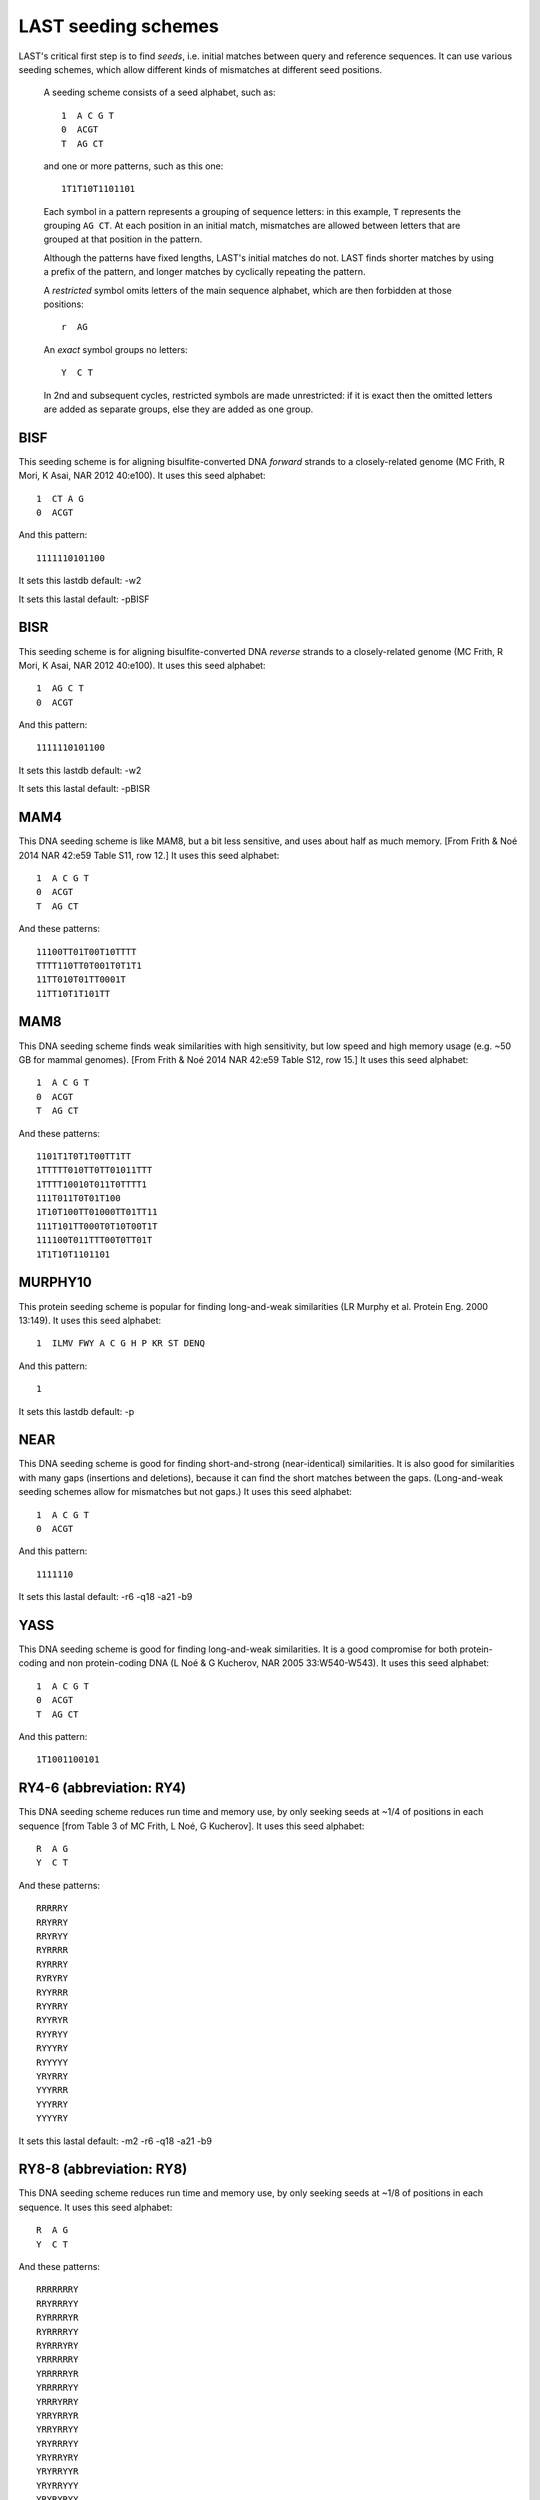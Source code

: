 LAST seeding schemes
====================

LAST's critical first step is to find *seeds*, i.e. initial matches
between query and reference sequences.  It can use various seeding
schemes, which allow different kinds of mismatches at different seed
positions.

   A seeding scheme consists of a seed alphabet, such as::

     1  A C G T
     0  ACGT
     T  AG CT

   and one or more patterns, such as this one::

     1T1T10T1101101

   Each symbol in a pattern represents a grouping of sequence letters:
   in this example, ``T`` represents the grouping ``AG CT``.  At each
   position in an initial match, mismatches are allowed between
   letters that are grouped at that position in the pattern.

   Although the patterns have fixed lengths, LAST's initial matches do
   not.  LAST finds shorter matches by using a prefix of the pattern,
   and longer matches by cyclically repeating the pattern.

   A *restricted* symbol omits letters of the main sequence alphabet,
   which are then forbidden at those positions::

     r  AG

   An *exact* symbol groups no letters::

     Y  C T

   In 2nd and subsequent cycles, restricted symbols are made
   unrestricted: if it is exact then the omitted letters are added as
   separate groups, else they are added as one group.

BISF
----

This seeding scheme is for aligning bisulfite-converted DNA
*forward* strands to a closely-related genome (MC Frith, R Mori, K
Asai, NAR 2012 40:e100).
It uses this seed alphabet::

  1  CT A G
  0  ACGT

And this pattern::

  1111110101100

It sets this lastdb default:
-w2

It sets this lastal default:
-pBISF

BISR
----

This seeding scheme is for aligning bisulfite-converted DNA
*reverse* strands to a closely-related genome (MC Frith, R Mori, K
Asai, NAR 2012 40:e100).
It uses this seed alphabet::

  1  AG C T
  0  ACGT

And this pattern::

  1111110101100

It sets this lastdb default:
-w2

It sets this lastal default:
-pBISR

MAM4
----

This DNA seeding scheme is like MAM8, but a bit less sensitive, and
uses about half as much memory.  [From Frith & Noé 2014 NAR 42:e59
Table S11, row 12.]
It uses this seed alphabet::

  1  A C G T
  0  ACGT
  T  AG CT

And these patterns::

  11100TT01T00T10TTTT
  TTTT110TT0T001T0T1T1
  11TT010T01TT0001T
  11TT10T1T101TT

MAM8
----

This DNA seeding scheme finds weak similarities with high
sensitivity, but low speed and high memory usage (e.g. ~50 GB for
mammal genomes).  [From Frith & Noé 2014 NAR 42:e59 Table S12, row
15.]
It uses this seed alphabet::

  1  A C G T
  0  ACGT
  T  AG CT

And these patterns::

  1101T1T0T1T00TT1TT
  1TTTTT010TT0TT01011TTT
  1TTTT10010T011T0TTTT1
  111T011T0T01T100
  1T10T100TT01000TT01TT11
  111T101TT000T0T10T00T1T
  111100T011TTT00T0TT01T
  1T1T10T1101101

MURPHY10
--------

This protein seeding scheme is popular for finding long-and-weak
similarities (LR Murphy et al. Protein Eng. 2000 13:149).
It uses this seed alphabet::

  1  ILMV FWY A C G H P KR ST DENQ

And this pattern::

  1

It sets this lastdb default:
-p

NEAR
----

This DNA seeding scheme is good for finding short-and-strong
(near-identical) similarities.  It is also good for similarities
with many gaps (insertions and deletions), because it can find the
short matches between the gaps.  (Long-and-weak seeding schemes
allow for mismatches but not gaps.)
It uses this seed alphabet::

  1  A C G T
  0  ACGT

And this pattern::

  1111110

It sets this lastal default:
-r6 -q18 -a21 -b9

YASS
----

This DNA seeding scheme is good for finding long-and-weak
similarities.  It is a good compromise for both protein-coding and
non protein-coding DNA (L Noé & G Kucherov, NAR 2005 33:W540-W543).
It uses this seed alphabet::

  1  A C G T
  0  ACGT
  T  AG CT

And this pattern::

  1T1001100101

RY4-6 (abbreviation: RY4)
-------------------------

This DNA seeding scheme reduces run time and memory use, by only
seeking seeds at ~1/4 of positions in each sequence [from Table 3 of
MC Frith, L Noé, G Kucherov].
It uses this seed alphabet::

  R  A G
  Y  C T

And these patterns::

  RRRRRY
  RRYRRY
  RRYRYY
  RYRRRR
  RYRRRY
  RYRYRY
  RYYRRR
  RYYRRY
  RYYRYR
  RYYRYY
  RYYYRY
  RYYYYY
  YRYRRY
  YYYRRR
  YYYRRY
  YYYYRY

It sets this lastal default:
-m2 -r6 -q18 -a21 -b9

RY8-8 (abbreviation: RY8)
-------------------------

This DNA seeding scheme reduces run time and memory use, by only
seeking seeds at ~1/8 of positions in each sequence.
It uses this seed alphabet::

  R  A G
  Y  C T

And these patterns::

  RRRRRRRY
  RRYRRRYY
  RYRRRRYR
  RYRRRRYY
  RYRRRYRY
  YRRRRRRY
  YRRRRRYR
  YRRRRRYY
  YRRRYRRY
  YRRYRRYR
  YRRYRRYY
  YRYRRRYY
  YRYRRYRY
  YRYRRYYR
  YRYRRYYY
  YRYRYRYY
  YYRRRRYR
  YYRRRRYY
  YYRRRYRY
  YYRRRYYR
  YYRRRYYY
  YYRRYRYR
  YYRRYRYY
  YYRRYYRY
  YYRRYYYR
  YYRRYYYY
  YYRYRYYR
  YYRYRYYY
  YYRYYRYY
  YYYRYYYR
  YYYRYYYY
  YYYYYYYR

It sets this lastal default:
-m2 -r6 -q18 -a21 -b9

RY16-8 (abbreviation: RY16)
---------------------------

This DNA seeding scheme reduces run time and memory use, by only
seeking seeds at ~1/16 of positions in each sequence.
It uses this seed alphabet::

  R  A G
  Y  C T

And these patterns::

  RRRRRYRY
  RRRRYYRY
  RRRYYYRY
  RRRYYYYY
  RRYRRYRY
  RRYYYYRY
  YRRRRYRY
  YRRRYRYR
  YRRRYRYY
  YRRRYYRY
  YRRYYRYR
  YRRYYRYY
  YRRYYYRY
  YRRYYYYY
  YYRRYRYR
  YYRRYRYY

It sets this lastal default:
-m2 -r6 -q18 -a21 -b9

RY32-10 (abbreviation: RY32)
----------------------------

This DNA seeding scheme reduces run time and memory use, by only
seeking seeds at ~1/32 of positions in each sequence.
It uses this seed alphabet::

  R  A G
  Y  C T

And these patterns::

  YRRYRRYRRR
  YRRYRYYRRR
  YRRYYRYRRR
  YRRYYYRRRR
  YRRYYYRRRY
  YRRYYYYRRR
  YRYRRYRRRR
  YRYRRYRRRY
  YRYRRYYRRR
  YRYRYRYRRR
  YRYRYYRRRR
  YRYRYYRRRY
  YRYRYYYRRR
  YRYYRRYRRR
  YRYYRYYRRR
  YRYYYRYRRR
  YRYYYYRRRR
  YRYYYYRRRY
  YRYYYYYRRR
  YYRRYRYRRR
  YYRRYYRRRR
  YYRRYYRRRY
  YYRYRYRRRR
  YYRYYRYRRR
  YYRYYYRRRR
  YYRYYYRRRY
  YYYRYYRRRR
  YYYRYYRRRY
  YYYYRRYRRR
  YYYYYRYRRR
  YYYYYYRRRR
  YYYYYYRRRY

It sets this lastal default:
-m2 -r6 -q18 -a21 -b9

